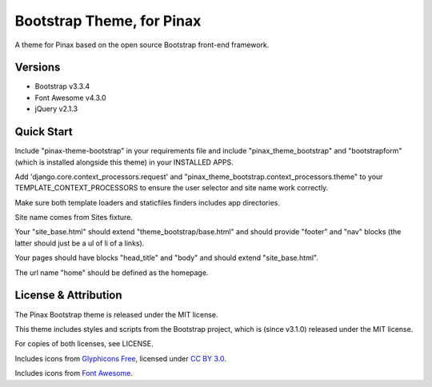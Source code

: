 Bootstrap Theme, for Pinax
==================================

.. image:: https://badges.gitter.im/Join%20Chat.svg
   :alt: Join the chat at https://gitter.im/pinax/pinax-theme-bootstrap
   :target: https://gitter.im/pinax/pinax-theme-bootstrap?utm_source=badge&utm_medium=badge&utm_campaign=pr-badge&utm_content=badge

A theme for Pinax based on the open source Bootstrap front-end framework.


Versions
--------

* Bootstrap v3.3.4
* Font Awesome v4.3.0
* jQuery v2.1.3


Quick Start
-----------

Include "pinax-theme-bootstrap" in your requirements file and include
"pinax_theme_bootstrap" and "bootstrapform" (which is installed alongside
this theme) in your INSTALLED APPS.

Add 'django.core.context_processors.request' and
"pinax_theme_bootstrap.context_processors.theme" to your TEMPLATE_CONTEXT_PROCESSORS
to ensure the user selector and site name work correctly.

Make sure both template loaders and staticfiles finders includes
app directories.

Site name comes from Sites fixture.

Your "site_base.html" should extend "theme_bootstrap/base.html" and should provide
"footer" and "nav" blocks (the latter should just be a ul of li of a links).

Your pages should have blocks "head_title" and "body" and should extend
"site_base.html".

The url name "home" should be defined as the homepage.


License & Attribution
---------------------

The Pinax Bootstrap theme is released under the MIT license.

This theme includes styles and scripts from the Bootstrap project,
which is (since v3.1.0) released under the MIT license.

For copies of both licenses, see LICENSE.

Includes icons from `Glyphicons Free <http://glyphicons.com/>`_, licensed
under `CC BY 3.0 <http://creativecommons.org/licenses/by/3.0/>`_.

Includes icons from
`Font Awesome <http://fortawesome.github.io/Font-Awesome/>`_.


.. _django-bootstrap-form: https://github.com/tzangms/django-bootstrap-form
.. _official migration guide: http://getbootstrap.com/getting-started/#migration
.. _PaginationTemplate: https://github.com/pinax/pinax-theme-bootstrap/blob/master/pinax_theme_bootstrap/templates/pagination/pagination.html
.. _django-pagination: https://github.com/ericflo/django-pagination


